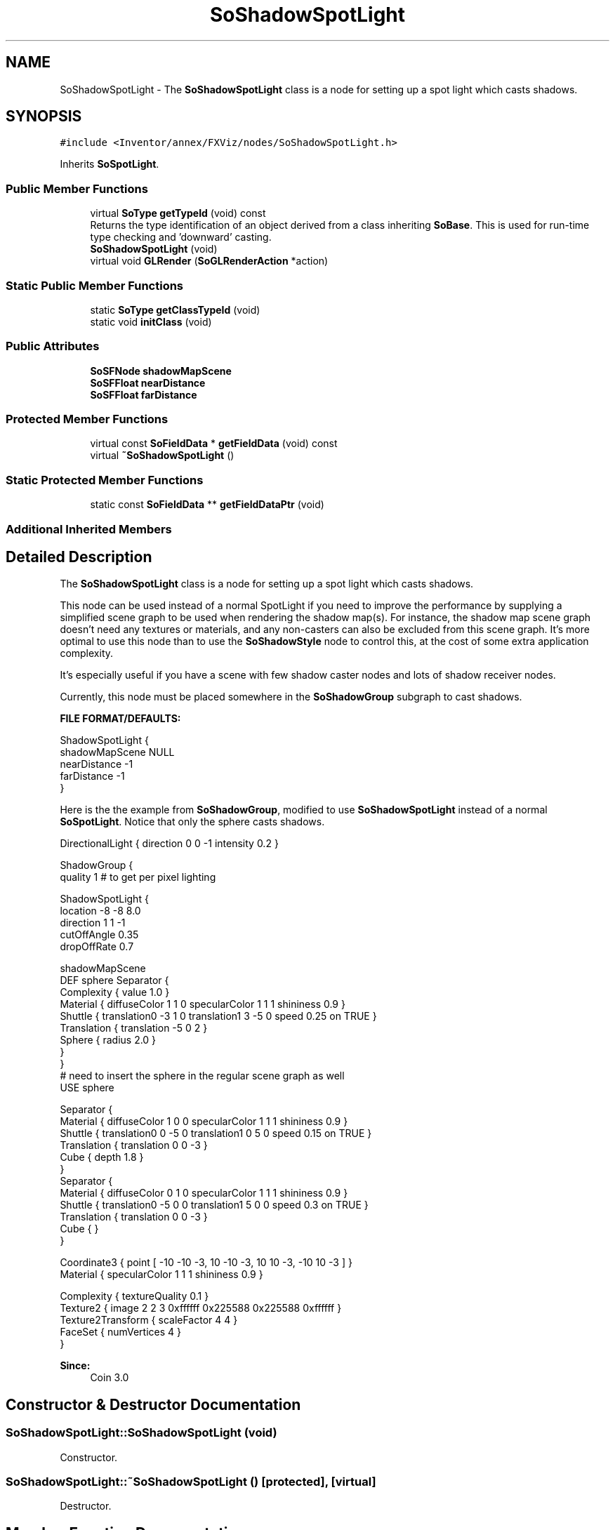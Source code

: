 .TH "SoShadowSpotLight" 3 "Sun May 28 2017" "Version 4.0.0a" "Coin" \" -*- nroff -*-
.ad l
.nh
.SH NAME
SoShadowSpotLight \- The \fBSoShadowSpotLight\fP class is a node for setting up a spot light which casts shadows\&.  

.SH SYNOPSIS
.br
.PP
.PP
\fC#include <Inventor/annex/FXViz/nodes/SoShadowSpotLight\&.h>\fP
.PP
Inherits \fBSoSpotLight\fP\&.
.SS "Public Member Functions"

.in +1c
.ti -1c
.RI "virtual \fBSoType\fP \fBgetTypeId\fP (void) const"
.br
.RI "Returns the type identification of an object derived from a class inheriting \fBSoBase\fP\&. This is used for run-time type checking and 'downward' casting\&. "
.ti -1c
.RI "\fBSoShadowSpotLight\fP (void)"
.br
.ti -1c
.RI "virtual void \fBGLRender\fP (\fBSoGLRenderAction\fP *action)"
.br
.in -1c
.SS "Static Public Member Functions"

.in +1c
.ti -1c
.RI "static \fBSoType\fP \fBgetClassTypeId\fP (void)"
.br
.ti -1c
.RI "static void \fBinitClass\fP (void)"
.br
.in -1c
.SS "Public Attributes"

.in +1c
.ti -1c
.RI "\fBSoSFNode\fP \fBshadowMapScene\fP"
.br
.ti -1c
.RI "\fBSoSFFloat\fP \fBnearDistance\fP"
.br
.ti -1c
.RI "\fBSoSFFloat\fP \fBfarDistance\fP"
.br
.in -1c
.SS "Protected Member Functions"

.in +1c
.ti -1c
.RI "virtual const \fBSoFieldData\fP * \fBgetFieldData\fP (void) const"
.br
.ti -1c
.RI "virtual \fB~SoShadowSpotLight\fP ()"
.br
.in -1c
.SS "Static Protected Member Functions"

.in +1c
.ti -1c
.RI "static const \fBSoFieldData\fP ** \fBgetFieldDataPtr\fP (void)"
.br
.in -1c
.SS "Additional Inherited Members"
.SH "Detailed Description"
.PP 
The \fBSoShadowSpotLight\fP class is a node for setting up a spot light which casts shadows\&. 

This node can be used instead of a normal SpotLight if you need to improve the performance by supplying a simplified scene graph to be used when rendering the shadow map(s)\&. For instance, the shadow map scene graph doesn't need any textures or materials, and any non-casters can also be excluded from this scene graph\&. It's more optimal to use this node than to use the \fBSoShadowStyle\fP node to control this, at the cost of some extra application complexity\&.
.PP
It's especially useful if you have a scene with few shadow caster nodes and lots of shadow receiver nodes\&.
.PP
Currently, this node must be placed somewhere in the \fBSoShadowGroup\fP subgraph to cast shadows\&.
.PP
\fBFILE FORMAT/DEFAULTS:\fP 
.PP
.nf
ShadowSpotLight {
  shadowMapScene NULL
  nearDistance -1
  farDistance -1
}

.fi
.PP
.PP
Here is the the example from \fBSoShadowGroup\fP, modified to use \fBSoShadowSpotLight\fP instead of a normal \fBSoSpotLight\fP\&. Notice that only the sphere casts shadows\&.
.PP
.PP
.nf
DirectionalLight { direction 0 0 -1 intensity 0\&.2 }

ShadowGroup {
  quality 1 # to get per pixel lighting

  ShadowSpotLight {
    location -8 -8 8\&.0
    direction 1 1 -1
    cutOffAngle 0\&.35
    dropOffRate 0\&.7

    shadowMapScene
    DEF sphere Separator {
        Complexity { value 1\&.0 }
        Material { diffuseColor 1 1 0 specularColor 1 1 1 shininess 0\&.9 }
        Shuttle { translation0 -3 1 0 translation1 3 -5 0 speed 0\&.25 on TRUE }
        Translation { translation -5 0 2 }
        Sphere { radius 2\&.0 }
      }
  }
  # need to insert the sphere in the regular scene graph as well
  USE sphere

  Separator {
    Material { diffuseColor 1 0 0 specularColor 1 1 1 shininess 0\&.9 }
    Shuttle { translation0 0 -5 0 translation1 0 5 0 speed 0\&.15 on TRUE }
    Translation { translation 0 0 -3 }
    Cube { depth 1\&.8 }
  }
  Separator {
    Material { diffuseColor 0 1 0 specularColor 1 1 1 shininess 0\&.9 }
    Shuttle { translation0 -5 0 0 translation1 5 0 0 speed 0\&.3 on TRUE }
    Translation { translation 0 0 -3 }
    Cube { }
  }

  Coordinate3 { point [ -10 -10 -3, 10 -10 -3, 10 10 -3, -10 10 -3 ] }
  Material { specularColor 1 1 1 shininess 0\&.9 }

  Complexity { textureQuality 0\&.1 }
  Texture2 { image 2 2 3 0xffffff 0x225588 0x225588 0xffffff }
  Texture2Transform { scaleFactor 4 4 }
  FaceSet { numVertices 4 }
}
.fi
.PP
.PP
\fBSince:\fP
.RS 4
Coin 3\&.0 
.RE
.PP

.SH "Constructor & Destructor Documentation"
.PP 
.SS "SoShadowSpotLight::SoShadowSpotLight (void)"
Constructor\&. 
.SS "SoShadowSpotLight::~SoShadowSpotLight ()\fC [protected]\fP, \fC [virtual]\fP"
Destructor\&. 
.SH "Member Function Documentation"
.PP 
.SS "\fBSoType\fP SoShadowSpotLight::getTypeId (void) const\fC [virtual]\fP"

.PP
Returns the type identification of an object derived from a class inheriting \fBSoBase\fP\&. This is used for run-time type checking and 'downward' casting\&. Usage example:
.PP
.PP
.nf
void foo(SoNode * node)
{
  if (node->getTypeId() == SoFile::getClassTypeId()) {
    SoFile * filenode = (SoFile *)node;  // safe downward cast, knows the type
  }
}
.fi
.PP
.PP
For application programmers wanting to extend the library with new nodes, engines, nodekits, draggers or others: this method needs to be overridden in \fIall\fP subclasses\&. This is typically done as part of setting up the full type system for extension classes, which is usually accomplished by using the pre-defined macros available through for instance \fBInventor/nodes/SoSubNode\&.h\fP (SO_NODE_INIT_CLASS and SO_NODE_CONSTRUCTOR for node classes), \fBInventor/engines/SoSubEngine\&.h\fP (for engine classes) and so on\&.
.PP
For more information on writing Coin extensions, see the class documentation of the toplevel superclasses for the various class groups\&. 
.PP
Reimplemented from \fBSoSpotLight\fP\&.
.SS "const \fBSoFieldData\fP * SoShadowSpotLight::getFieldData (void) const\fC [protected]\fP, \fC [virtual]\fP"
Returns a pointer to the class-wide field data storage object for this instance\&. If no fields are present, returns \fCNULL\fP\&. 
.PP
Reimplemented from \fBSoSpotLight\fP\&.
.SS "void SoShadowSpotLight::GLRender (\fBSoGLRenderAction\fP * action)\fC [virtual]\fP"
Action method for the \fBSoGLRenderAction\fP\&.
.PP
This is called during rendering traversals\&. Nodes influencing the rendering state in any way or who wants to throw geometry primitives at OpenGL overrides this method\&. 
.PP
Reimplemented from \fBSoSpotLight\fP\&.
.SH "Member Data Documentation"
.PP 
.SS "\fBSoSFNode\fP SoShadowSpotLight::shadowMapScene"
The shadow map scene graph\&. If this is NULL (the default), the node will behave as a normal \fBSoSpotLight\fP node\&. 
.SS "\fBSoSFFloat\fP SoShadowSpotLight::nearDistance"
Can be used to set a fixed near distance for this spot light\&. The value in this field will be used if it's set to > 0\&.0\&. Default value is -1\&.0\&. 
.SS "\fBSoSFFloat\fP SoShadowSpotLight::farDistance"
Can be used to set a fixed far distance for this spot light\&. The value in this field will be used if it's set to > 0\&.0\&. Default value is -1\&.0\&. 

.SH "Author"
.PP 
Generated automatically by Doxygen for Coin from the source code\&.
